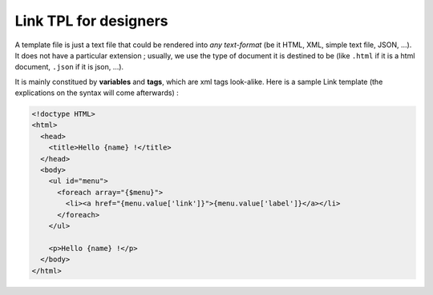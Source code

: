 Link TPL for designers
======================

A template file is just a text file that could be rendered into *any text-format* 
(be it HTML, XML, simple text file, JSON, ...). It does not have a particular 
extension ; usually, we use the type of document it is destined to be (like 
``.html`` if it is a html document, ``.json`` if it is json, ...).

It is mainly constitued by **variables** and **tags**, which are xml tags 
look-alike. Here is a sample Link template (the explications on the syntax will 
come afterwards) :

.. code-block:: xml

  <!doctype HTML>
  <html>
    <head>
      <title>Hello {name} !</title>
    </head>
    <body>
      <ul id="menu">
        <foreach array="{$menu}">
          <li><a href="{menu.value['link']}">{menu.value['label']}</a></li>
        </foreach>
      </ul>

      <p>Hello {name} !</p>
    </body>
  </html>

